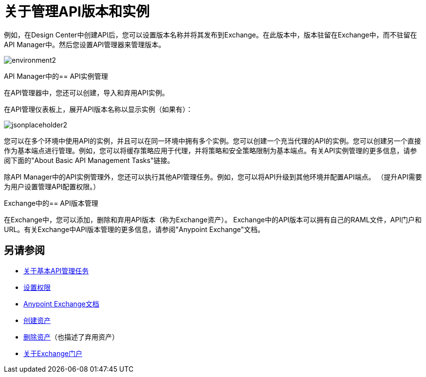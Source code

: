 = 关于管理API版本和实例

例如，在Design Center中创建API后，您可以设置版本名称并将其发布到Exchange。在此版本中，版本驻留在Exchange中，而不驻留在API Manager中。然后您设置API管理器来管理版本。

image::environment2.png[]

API Manager中的==  API实例管理

在API管理器中，您还可以创建，导入和弃用API实例。

在API管理仪表板上，展开API版本名称以显示实例（如果有）：

image::jsonplaceholder2.png[]

您可以在多个环境中使用API​​的实例，并且可以在同一环境中拥有多个实例。您可以创建一个充当代理的API的实例。您可以创建另一个直接作为基本端点进行管理。例如，您可以将缓存策略应用于代理，并将策略和安全策略限制为基本端点。有关API实例管理的更多信息，请参阅下面的"About Basic API Management Tasks"链接。

除API Manager中的API实例管理外，您还可以执行其他API管理任务。例如，您可以将API升级到其他环境并配置API端点。 （提升API需要为用户设置管理API配置权限。）

Exchange中的==  API版本管理

在Exchange中，您可以添加，删除和弃用API版本（称为Exchange资产）。 Exchange中的API版本可以拥有自己的RAML文件，API门户和URL。有关Exchange中API版本管理的更多信息，请参阅"Anypoint Exchange"文档。

== 另请参阅

*  link:/api-manager/v/2.x/latest-tasks[关于基本API管理任务]
*  link:/api-manager/v/2.x/environment-permission-task[设置权限]
*  link:/anypoint-exchange[Anypoint Exchange文档]
*  link:/anypoint-exchange/to-create-an-asset[创建资产]
*  link:/anypoint-exchange/to-delete-asset[删除资产]（也描述了弃用资产）
*  link:/anypoint-exchange/about-portals[关于Exchange门户]



